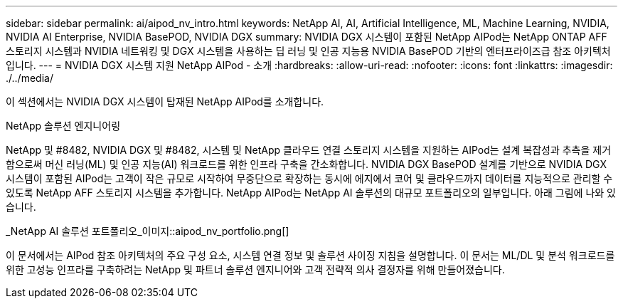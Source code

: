 ---
sidebar: sidebar 
permalink: ai/aipod_nv_intro.html 
keywords: NetApp AI, AI, Artificial Intelligence, ML, Machine Learning, NVIDIA, NVIDIA AI Enterprise, NVIDIA BasePOD, NVIDIA DGX 
summary: NVIDIA DGX 시스템이 포함된 NetApp AIPod는 NetApp ONTAP AFF 스토리지 시스템과 NVIDIA 네트워킹 및 DGX 시스템을 사용하는 딥 러닝 및 인공 지능용 NVIDIA BasePOD 기반의 엔터프라이즈급 참조 아키텍처입니다. 
---
= NVIDIA DGX 시스템 지원 NetApp AIPod - 소개
:hardbreaks:
:allow-uri-read: 
:nofooter: 
:icons: font
:linkattrs: 
:imagesdir: ./../media/


[role="lead"]
이 섹션에서는 NVIDIA DGX 시스템이 탑재된 NetApp AIPod를 소개합니다.

NetApp 솔루션 엔지니어링

NetApp 및 #8482, NVIDIA DGX 및 #8482, 시스템 및 NetApp 클라우드 연결 스토리지 시스템을 지원하는 AIPod는 설계 복잡성과 추측을 제거함으로써 머신 러닝(ML) 및 인공 지능(AI) 워크로드를 위한 인프라 구축을 간소화합니다. NVIDIA DGX BasePOD 설계를 기반으로 NVIDIA DGX 시스템이 포함된 AIPod는 고객이 작은 규모로 시작하여 무중단으로 확장하는 동시에 에지에서 코어 및 클라우드까지 데이터를 지능적으로 관리할 수 있도록 NetApp AFF 스토리지 시스템을 추가합니다. NetApp AIPod는 NetApp AI 솔루션의 대규모 포트폴리오의 일부입니다. 아래 그림에 나와 있습니다.

_NetApp AI 솔루션 포트폴리오_이미지::aipod_nv_portfolio.png[]

이 문서에서는 AIPod 참조 아키텍처의 주요 구성 요소, 시스템 연결 정보 및 솔루션 사이징 지침을 설명합니다. 이 문서는 ML/DL 및 분석 워크로드를 위한 고성능 인프라를 구축하려는 NetApp 및 파트너 솔루션 엔지니어와 고객 전략적 의사 결정자를 위해 만들어졌습니다.
